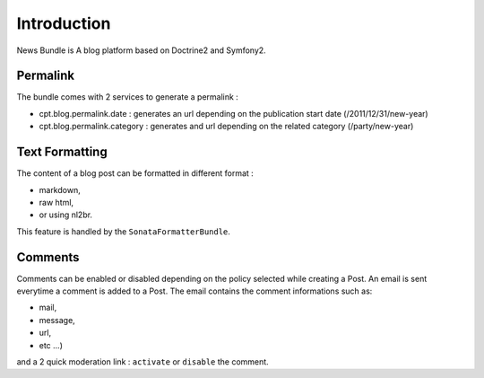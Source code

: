 Introduction
============

News Bundle is A blog platform based on Doctrine2 and Symfony2.

Permalink
---------

The bundle comes with 2 services to generate a permalink :

* cpt.blog.permalink.date : generates an url depending on the publication start date (/2011/12/31/new-year)
* cpt.blog.permalink.category : generates and url depending on the related category (/party/new-year)

Text Formatting
---------------

The content of a blog post can be formatted in different format :

* markdown,
* raw html,
* or using nl2br.

This feature is handled by the ``SonataFormatterBundle``.

Comments
--------

Comments can be enabled or disabled depending on the policy selected while creating a Post.
An email is sent everytime a comment is added to a Post. The email contains the comment informations such as:

* mail,
* message,
* url,
* etc ...)

and a 2 quick moderation link : ``activate`` or ``disable`` the comment.